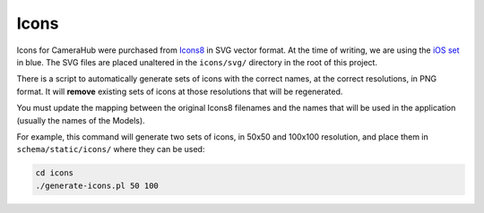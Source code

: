 Icons
#####

Icons for CameraHub were purchased from `Icons8 <https://icons8.com/icons>`_ in SVG vector format. At the time of writing, we are using
the `iOS set <https://icons8.com/icons/ios>`_ in blue. The SVG files are placed unaltered in the ``icons/svg/`` directory in the root of this project.

There is a script to automatically generate sets of icons with the correct names, at the correct resolutions, in PNG format. It will **remove**
existing sets of icons at those resolutions that will be regenerated.

You must update the mapping between the original Icons8 filenames and the names that will be used in the application (usually the names of the Models).

For example, this command will generate two sets of icons, in 50x50 and 100x100 resolution, and place them in ``schema/static/icons/`` where they can be used:

.. code-block:: bash

    cd icons
    ./generate-icons.pl 50 100
